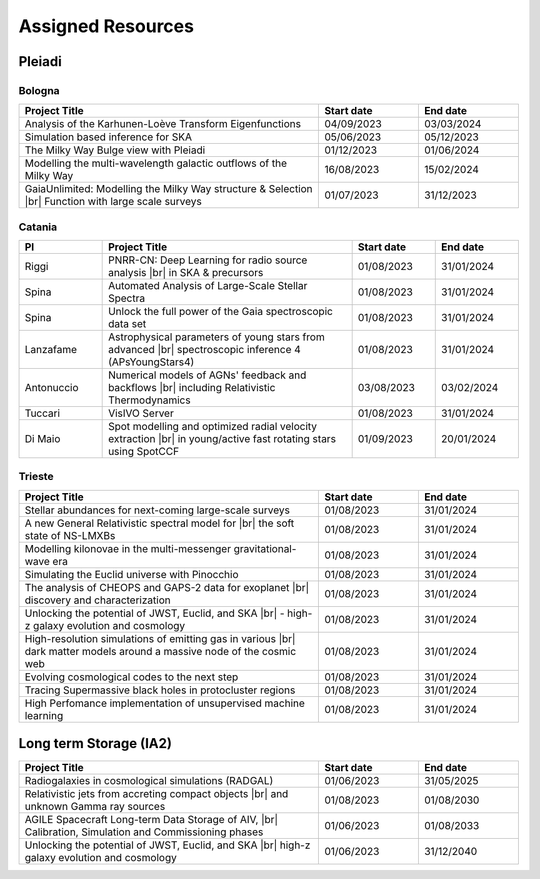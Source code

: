 Assigned Resources
==================

*********
Pleiadi
*********

.. raw:: html

   <h3> Resouces available from 01/08/2023 to 31/01/2024</h3>
   

Bologna
^^^^^^^^^^^^^^^^^^^^^^
.. table::
  :width: 100%
  :widths: 3 1 1

  ======================================================================================================    ==========   ==========
  Project Title                                                                                             Start date    End date
  ======================================================================================================    ==========   ==========
  Analysis of the Karhunen-Loève Transform Eigenfunctions                                                   04/09/2023   03/03/2024
  Simulation based inference for SKA                                                                        05/06/2023   05/12/2023
  The Milky Way Bulge view with Pleiadi                                                                     01/12/2023   01/06/2024
  Modelling the multi-wavelength galactic outflows of the Milky Way                                         16/08/2023   15/02/2024
  GaiaUnlimited: Modelling the Milky Way structure & Selection |br| Function with large scale surveys       01/07/2023   31/12/2023
  ======================================================================================================    ==========   ==========

.. |br| raw:: html

     <br>

Catania
^^^^^^^^^^^^^^^^^^^^^^
.. table::
  :width: 100%
  :widths: 1 3 1 1

  ==============  ==============================================================================================================    ==========   ==========
  PI              Project Title                                                                                                     Start date   End date
  ==============  ==============================================================================================================    ==========   ==========
  Riggi           PNRR-CN: Deep Learning for radio source analysis |br| in SKA & precursors                                         01/08/2023   31/01/2024
  Spina           Automated Analysis of Large-Scale Stellar Spectra                                                                 01/08/2023   31/01/2024
  Spina           Unlock the full power of the Gaia spectroscopic data set                                                          01/08/2023   31/01/2024
  Lanzafame       Astrophysical parameters of young stars from advanced |br| spectroscopic inference 4 (APsYoungStars4)             01/08/2023   31/01/2024
  Antonuccio      Numerical models of AGNs' feedback and backflows |br| including Relativistic Thermodynamics                       03/08/2023   03/02/2024
  Tuccari         VisIVO Server                                                                                                     01/08/2023   31/01/2024
  Di Maio         Spot modelling and optimized radial velocity extraction |br| in young/active fast rotating stars using SpotCCF    01/09/2023   20/01/2024
  ==============  ==============================================================================================================    ==========   ==========

.. |br| raw:: html

     <br>

Trieste
^^^^^^^^^^^^^^^^^^^^^^
.. table::
  :width: 100%
  :widths: 3 1 1

  =======================================================================================================================   ==========   ==========
  Project Title                                                                                                             Start date     End date
  =======================================================================================================================   ==========   ==========
  Stellar abundances for next-coming large-scale surveys                                                                    01/08/2023   31/01/2024
  A new General Relativistic spectral model for |br| the soft state of NS-LMXBs                                             01/08/2023   31/01/2024
  Modelling kilonovae in the multi-messenger gravitational-wave era                                                         01/08/2023   31/01/2024
  Simulating the Euclid universe with Pinocchio                                                                             01/08/2023   31/01/2024
  The analysis of CHEOPS and GAPS-2 data for exoplanet |br| discovery and characterization                                  01/08/2023   31/01/2024
  Unlocking the potential of JWST, Euclid, and SKA |br| - high-z galaxy evolution and cosmology                             01/08/2023   31/01/2024
  High-resolution simulations of emitting gas in various |br| dark matter models around a massive node of the cosmic web    01/08/2023   31/01/2024
  Evolving cosmological codes to the next step                                                                              01/08/2023   31/01/2024
  Tracing Supermassive black holes in protocluster regions                                                                  01/08/2023   31/01/2024
  High Perfomance implementation of unsupervised machine learning                                                           01/08/2023   31/01/2024
  =======================================================================================================================   ==========   ==========

.. |br| raw:: html

     <br>

*********
Long term Storage (IA2)
*********

.. table::
  :width: 100%
  :widths: 3 1 1

  ======================================================================================================    ==========   ==========
  Project Title                                                                                             Start date     End date
  ======================================================================================================    ==========   ==========
  Radiogalaxies in cosmological simulations (RADGAL)                                                        01/06/2023   31/05/2025
  Relativistic jets from accreting compact objects |br| and unknown Gamma ray sources                       01/08/2023   01/08/2030
  AGILE Spacecraft Long-term Data Storage of AIV, |br| Calibration, Simulation and Commissioning phases     01/06/2023   01/08/2033
  Unlocking the potential of JWST, Euclid, and SKA |br| high-z galaxy evolution and cosmology               01/06/2023   31/12/2040
  ======================================================================================================    ==========   ==========

.. |br| raw:: html

     <br>
